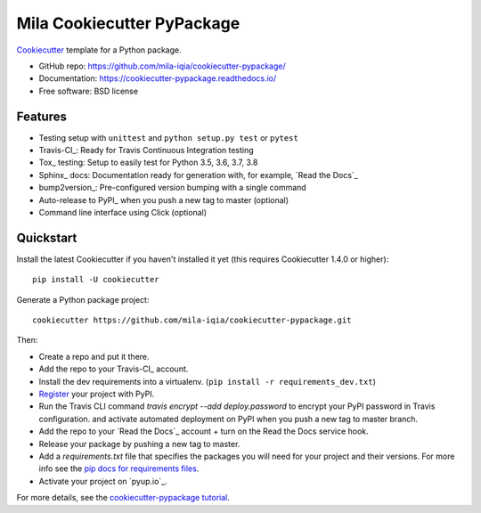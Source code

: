 .. raw:: html

    <img src="https://mila.quebec/wp-content/uploads/2019/12/mila-purple.png" height="120px" align="right">
    <br>


Mila Cookiecutter PyPackage
===========================
..
.. .. image:: https://pyup.io/repos/github/mila-iqia/cookiecutter-pypackage/shield.svg
..      :target: https://pyup.io/repos/github/mila-iqia/cookiecutter-pypackage/
..      :alt: Updates
..
.. .. image:: https://travis-ci.org/mila-iqia/cookiecutter-pypackage.svg?branch=master
..     :target: https://travis-ci.org/mila-iqia/cookiecutter-pypackage

Cookiecutter_ template for a Python package.

* GitHub repo: https://github.com/mila-iqia/cookiecutter-pypackage/
* Documentation: https://cookiecutter-pypackage.readthedocs.io/
* Free software: BSD license

Features
--------

* Testing setup with ``unittest`` and ``python setup.py test`` or ``pytest``
* Travis-CI_: Ready for Travis Continuous Integration testing
* Tox_ testing: Setup to easily test for Python 3.5, 3.6, 3.7, 3.8
* Sphinx_ docs: Documentation ready for generation with, for example, `Read the Docs`_
* bump2version_: Pre-configured version bumping with a single command
* Auto-release to PyPI_ when you push a new tag to master (optional)
* Command line interface using Click (optional)

.. _Cookiecutter: https://github.com/mila-iqia/cookiecutter

.. Build Status
.. -------------
..
.. Linux:
..
.. .. image:: https://img.shields.io/travis/mila-iqia/cookiecutter-pypackage.svg
..     :target: https://travis-ci.org/mila-iqia/cookiecutter-pypackage
..     :alt: Linux build status on Travis CI
..
.. Windows:
..
.. .. image:: https://ci.appveyor.com/api/projects/status/github/mila-iqia/cookiecutter-pypackage?branch=master&svg=true
..     :target: https://ci.appveyor.com/project/mila-iqia/cookiecutter-pypackage/branch/master
..     :alt: Windows build status on Appveyor

Quickstart
----------

Install the latest Cookiecutter if you haven't installed it yet (this requires
Cookiecutter 1.4.0 or higher)::

    pip install -U cookiecutter

Generate a Python package project::

    cookiecutter https://github.com/mila-iqia/cookiecutter-pypackage.git

Then:

* Create a repo and put it there.
* Add the repo to your Travis-CI_ account.
* Install the dev requirements into a virtualenv. (``pip install -r requirements_dev.txt``)
* Register_ your project with PyPI.
* Run the Travis CLI command `travis encrypt --add deploy.password` to encrypt your PyPI password in Travis configuration.
  and activate automated deployment on PyPI when you push a new tag to master branch.
* Add the repo to your `Read the Docs`_ account + turn on the Read the Docs service hook.
* Release your package by pushing a new tag to master.
* Add a `requirements.txt` file that specifies the packages you will need for
  your project and their versions. For more info see the `pip docs for requirements files`_.
* Activate your project on `pyup.io`_.

.. _`pip docs for requirements files`: https://pip.pypa.io/en/stable/user_guide/#requirements-files
.. _Register: https://packaging.python.org/tutorials/packaging-projects/#uploading-the-distribution-archives

For more details, see the `cookiecutter-pypackage tutorial`_.

.. _`cookiecutter-pypackage tutorial`: https://cookiecutter-pypackage.readthedocs.io/en/latest/tutorial.html

